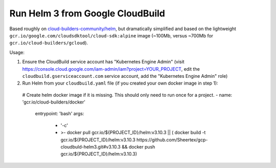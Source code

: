 Run Helm 3 from Google CloudBuild
=================================

Based roughly on `cloud-builders-community/helm`__, but dramatically
simplified and based on the lightweight
``gcr.io/google.com/cloudsdktool/cloud-sdk:alpine`` image (~100Mb, versus
~700Mb for ``gcr.io/cloud-builders/gcloud``).

__ https://github.com/GoogleCloudPlatform/cloud-builders-community/tree/master/helm

Usage:

1. Ensure the CloudBuild service account has "Kubernetes Engine Admin" (visit
   https://console.cloud.google.com/iam-admin/iam?project=YOUR_PROJECT, edit
   the ``cloudbuild.gserviceaccount.com`` service account, add the "Kubernetes
   Engine Admin" role)

2. Run Helm from your ``cloudbuild.yaml`` file (if you created your own docker
   image in step 1)::

  # Create helm docker image if it is missing. This should only need to run once for a project.
  - name: 'gcr.io/cloud-builders/docker'
    entrypoint: 'bash'
    args:
      - '-c'
      - >-
        docker pull gcr.io/${PROJECT_ID}/helm:v3.10.3 || (
        docker build -t gcr.io/${PROJECT_ID}/helm:v3.10.3 https://github.com/Sheertex/gcp-cloudbuld-helm3.git#v3.10.3 &&
        docker push gcr.io/${PROJECT_ID}/helm:v3.10.3)


